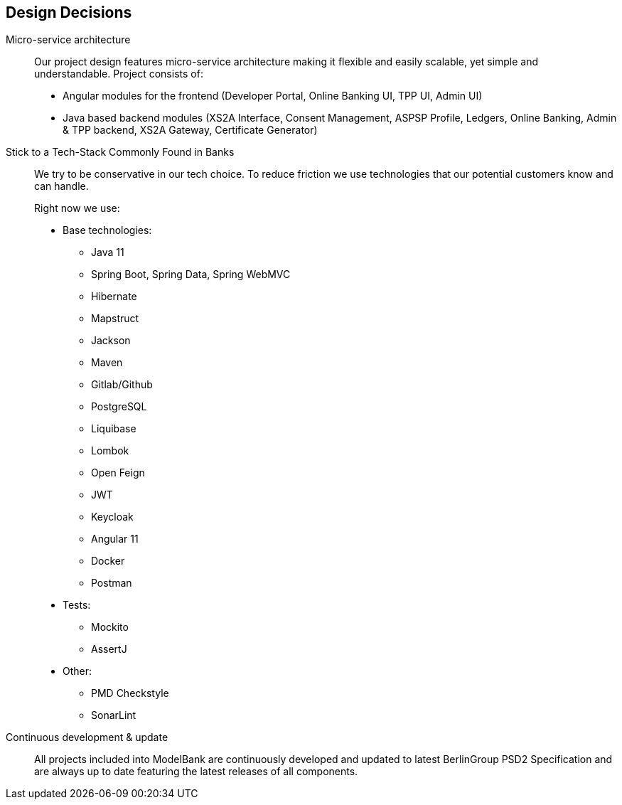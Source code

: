 [[section-design-decisions]]
== Design Decisions

Micro-service architecture::
+
Our project design features micro-service architecture making it flexible and easily scalable, yet simple and understandable.
Project consists of:

* Angular modules for the frontend (Developer Portal, Online Banking UI, TPP UI, Admin UI)
* Java based backend modules (XS2A Interface, Consent Management, ASPSP Profile, Ledgers, Online Banking,  Admin & TPP backend, XS2A Gateway, Certificate Generator)
+

Stick to a Tech-Stack Commonly Found in Banks::
We try to be conservative in our tech choice. To reduce friction we use technologies that our potential
customers know and can handle.
+
Right now we use:

* Base technologies:
- Java 11
- Spring Boot, Spring Data, Spring WebMVC
- Hibernate
- Mapstruct
- Jackson
- Maven
- Gitlab/Github
- PostgreSQL
- Liquibase
- Lombok
- Open Feign
- JWT
- Keycloak
- Angular 11
- Docker
- Postman

* Tests:
- Mockito
- AssertJ

* Other:
- PMD Checkstyle
- SonarLint

Continuous development & update::
All projects included into ModelBank are continuously developed and updated to latest BerlinGroup PSD2 Specification and
are always up to date featuring the latest releases of all components.

